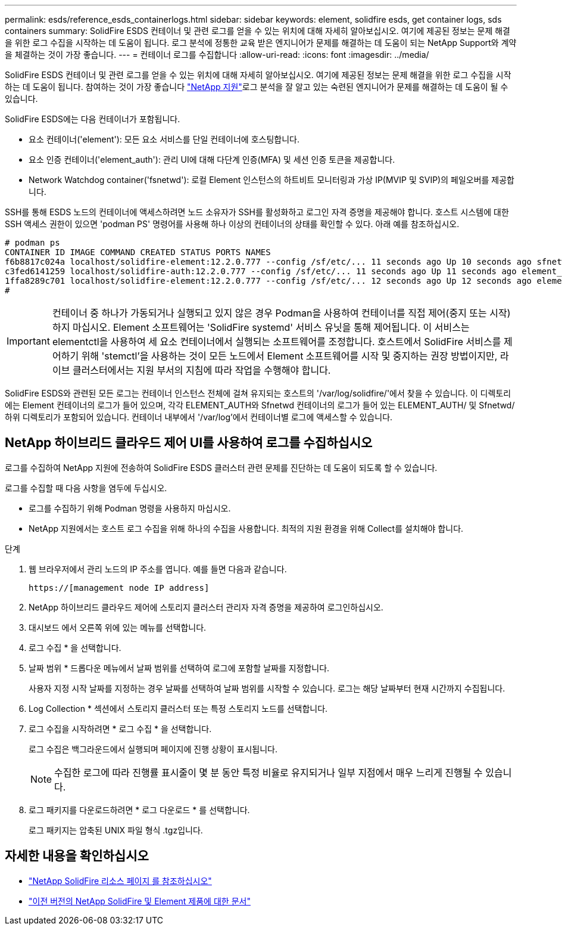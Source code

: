 ---
permalink: esds/reference_esds_containerlogs.html 
sidebar: sidebar 
keywords: element, solidfire esds, get container logs, sds containers 
summary: SolidFire ESDS 컨테이너 및 관련 로그를 얻을 수 있는 위치에 대해 자세히 알아보십시오. 여기에 제공된 정보는 문제 해결을 위한 로그 수집을 시작하는 데 도움이 됩니다. 로그 분석에 정통한 교육 받은 엔지니어가 문제를 해결하는 데 도움이 되는 NetApp Support와 계약을 체결하는 것이 가장 좋습니다. 
---
= 컨테이너 로그를 수집합니다
:allow-uri-read: 
:icons: font
:imagesdir: ../media/


[role="lead"]
SolidFire ESDS 컨테이너 및 관련 로그를 얻을 수 있는 위치에 대해 자세히 알아보십시오. 여기에 제공된 정보는 문제 해결을 위한 로그 수집을 시작하는 데 도움이 됩니다. 참여하는 것이 가장 좋습니다 https://www.netapp.com/company/contact-us/support/["NetApp 지원"^]로그 분석을 잘 알고 있는 숙련된 엔지니어가 문제를 해결하는 데 도움이 될 수 있습니다.

SolidFire ESDS에는 다음 컨테이너가 포함됩니다.

* 요소 컨테이너('element'): 모든 요소 서비스를 단일 컨테이너에 호스팅합니다.
* 요소 인증 컨테이너('element_auth'): 관리 UI에 대해 다단계 인증(MFA) 및 세션 인증 토큰을 제공합니다.
* Network Watchdog container('fsnetwd'): 로컬 Element 인스턴스의 하트비트 모니터링과 가상 IP(MVIP 및 SVIP)의 페일오버를 제공합니다.


SSH를 통해 ESDS 노드의 컨테이너에 액세스하려면 노드 소유자가 SSH를 활성화하고 로그인 자격 증명을 제공해야 합니다. 호스트 시스템에 대한 SSH 액세스 권한이 있으면 'podman PS' 명령어를 사용해 하나 이상의 컨테이너의 상태를 확인할 수 있다. 아래 예를 참조하십시오.

[listing]
----
# podman ps
CONTAINER ID IMAGE COMMAND CREATED STATUS PORTS NAMES
f6b8817c024a localhost/solidfire-element:12.2.0.777 --config /sf/etc/... 11 seconds ago Up 10 seconds ago sfnetwd
c3fed6141259 localhost/solidfire-auth:12.2.0.777 --config /sf/etc/... 11 seconds ago Up 11 seconds ago element_auth
1ffa8289c701 localhost/solidfire-element:12.2.0.777 --config /sf/etc/... 12 seconds ago Up 12 seconds ago element
#
----

IMPORTANT: 컨테이너 중 하나가 가동되거나 실행되고 있지 않은 경우 Podman을 사용하여 컨테이너를 직접 제어(중지 또는 시작)하지 마십시오. Element 소프트웨어는 'SolidFire systemd' 서비스 유닛을 통해 제어됩니다. 이 서비스는 elementctl을 사용하여 세 요소 컨테이너에서 실행되는 소프트웨어를 조정합니다. 호스트에서 SolidFire 서비스를 제어하기 위해 'stemctl'을 사용하는 것이 모든 노드에서 Element 소프트웨어를 시작 및 중지하는 권장 방법이지만, 라이브 클러스터에서는 지원 부서의 지침에 따라 작업을 수행해야 합니다.

SolidFire ESDS와 관련된 모든 로그는 컨테이너 인스턴스 전체에 걸쳐 유지되는 호스트의 '/var/log/solidfire/'에서 찾을 수 있습니다. 이 디렉토리에는 Element 컨테이너의 로그가 들어 있으며, 각각 ELEMENT_AUTH와 Sfnetwd 컨테이너의 로그가 들어 있는 ELEMENT_AUTH/ 및 Sfnetwd/ 하위 디렉토리가 포함되어 있습니다. 컨테이너 내부에서 '/var/log'에서 컨테이너별 로그에 액세스할 수 있습니다.



== NetApp 하이브리드 클라우드 제어 UI를 사용하여 로그를 수집하십시오

로그를 수집하여 NetApp 지원에 전송하여 SolidFire ESDS 클러스터 관련 문제를 진단하는 데 도움이 되도록 할 수 있습니다.

로그를 수집할 때 다음 사항을 염두에 두십시오.

* 로그를 수집하기 위해 Podman 명령을 사용하지 마십시오.
* NetApp 지원에서는 호스트 로그 수집을 위해 하나의 수집을 사용합니다. 최적의 지원 환경을 위해 Collect를 설치해야 합니다.


.단계
. 웹 브라우저에서 관리 노드의 IP 주소를 엽니다. 예를 들면 다음과 같습니다.
+
[listing]
----
https://[management node IP address]
----
. NetApp 하이브리드 클라우드 제어에 스토리지 클러스터 관리자 자격 증명을 제공하여 로그인하십시오.
. 대시보드 에서 오른쪽 위에 있는 메뉴를 선택합니다.
. 로그 수집 * 을 선택합니다.
. 날짜 범위 * 드롭다운 메뉴에서 날짜 범위를 선택하여 로그에 포함할 날짜를 지정합니다.
+
사용자 지정 시작 날짜를 지정하는 경우 날짜를 선택하여 날짜 범위를 시작할 수 있습니다. 로그는 해당 날짜부터 현재 시간까지 수집됩니다.

. Log Collection * 섹션에서 스토리지 클러스터 또는 특정 스토리지 노드를 선택합니다.
. 로그 수집을 시작하려면 * 로그 수집 * 을 선택합니다.
+
로그 수집은 백그라운드에서 실행되며 페이지에 진행 상황이 표시됩니다.

+

NOTE: 수집한 로그에 따라 진행률 표시줄이 몇 분 동안 특정 비율로 유지되거나 일부 지점에서 매우 느리게 진행될 수 있습니다.

. 로그 패키지를 다운로드하려면 * 로그 다운로드 * 를 선택합니다.
+
로그 패키지는 압축된 UNIX 파일 형식 .tgz입니다.





== 자세한 내용을 확인하십시오

* https://www.netapp.com/data-storage/solidfire/documentation/["NetApp SolidFire 리소스 페이지 를 참조하십시오"^]
* https://docs.netapp.com/sfe-122/topic/com.netapp.ndc.sfe-vers/GUID-B1944B0E-B335-4E0B-B9F1-E960BF32AE56.html["이전 버전의 NetApp SolidFire 및 Element 제품에 대한 문서"^]

